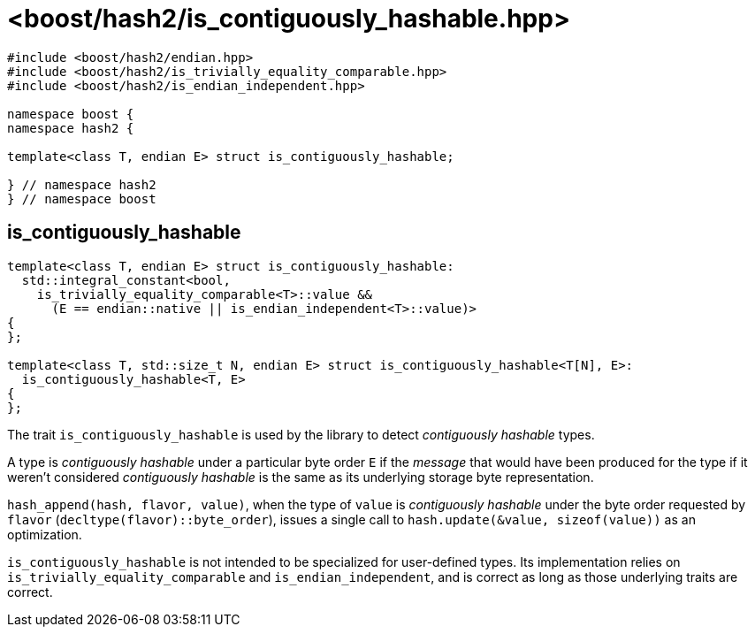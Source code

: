 ////
Copyright 2024 Peter Dimov
Distributed under the Boost Software License, Version 1.0.
https://www.boost.org/LICENSE_1_0.txt
////

[#ref_is_contiguously_hashable]
# <boost/hash2/is_contiguously_hashable.hpp>
:idprefix: ref_is_contiguously_hashable_

```
#include <boost/hash2/endian.hpp>
#include <boost/hash2/is_trivially_equality_comparable.hpp>
#include <boost/hash2/is_endian_independent.hpp>

namespace boost {
namespace hash2 {

template<class T, endian E> struct is_contiguously_hashable;

} // namespace hash2
} // namespace boost
```

## is_contiguously_hashable

```
template<class T, endian E> struct is_contiguously_hashable:
  std::integral_constant<bool,
    is_trivially_equality_comparable<T>::value &&
      (E == endian::native || is_endian_independent<T>::value)>
{
};

template<class T, std::size_t N, endian E> struct is_contiguously_hashable<T[N], E>:
  is_contiguously_hashable<T, E>
{
};
```

The trait `is_contiguously_hashable` is used by the library to detect _contiguously hashable_ types.

A type is _contiguously hashable_ under a particular byte order `E` if the _message_ that would have been produced for the type if it weren't considered _contiguously hashable_ is the same as its underlying storage byte representation.

`hash_append(hash, flavor, value)`, when the type of `value` is _contiguously hashable_ under the byte order requested by `flavor` (`decltype(flavor)::byte_order`), issues a single call to `hash.update(&value, sizeof(value))` as an optimization.

`is_contiguously_hashable` is not intended to be specialized for user-defined types. Its implementation relies on `is_trivially_equality_comparable` and `is_endian_independent`, and is correct as long as those underlying traits are correct.
